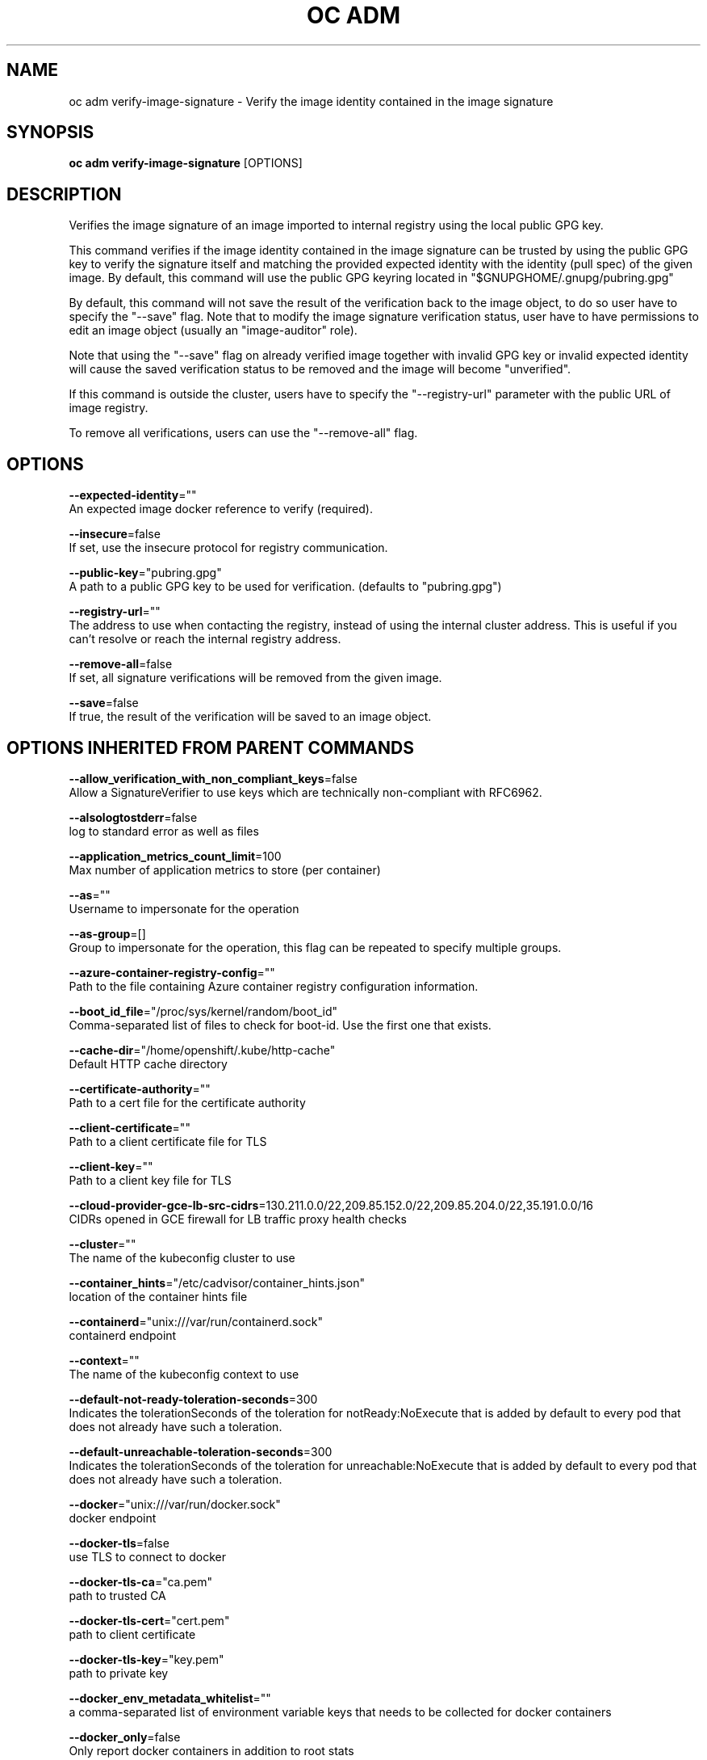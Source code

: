 .TH "OC ADM" "1" " Openshift CLI User Manuals" "Openshift" "June 2016"  ""


.SH NAME
.PP
oc adm verify\-image\-signature \- Verify the image identity contained in the image signature


.SH SYNOPSIS
.PP
\fBoc adm verify\-image\-signature\fP [OPTIONS]


.SH DESCRIPTION
.PP
Verifies the image signature of an image imported to internal registry using the local public GPG key.

.PP
This command verifies if the image identity contained in the image signature can be trusted by using the public GPG key to verify the signature itself and matching the provided expected identity with the identity (pull spec) of the given image. By default, this command will use the public GPG keyring located in "$GNUPGHOME/.gnupg/pubring.gpg"

.PP
By default, this command will not save the result of the verification back to the image object, to do so user have to specify the "\-\-save" flag. Note that to modify the image signature verification status, user have to have permissions to edit an image object (usually an "image\-auditor" role).

.PP
Note that using the "\-\-save" flag on already verified image together with invalid GPG key or invalid expected identity will cause the saved verification status to be removed and the image will become "unverified".

.PP
If this command is outside the cluster, users have to specify the "\-\-registry\-url" parameter with the public URL of image registry.

.PP
To remove all verifications, users can use the "\-\-remove\-all" flag.


.SH OPTIONS
.PP
\fB\-\-expected\-identity\fP=""
    An expected image docker reference to verify (required).

.PP
\fB\-\-insecure\fP=false
    If set, use the insecure protocol for registry communication.

.PP
\fB\-\-public\-key\fP="pubring.gpg"
    A path to a public GPG key to be used for verification. (defaults to "pubring.gpg")

.PP
\fB\-\-registry\-url\fP=""
    The address to use when contacting the registry, instead of using the internal cluster address. This is useful if you can't resolve or reach the internal registry address.

.PP
\fB\-\-remove\-all\fP=false
    If set, all signature verifications will be removed from the given image.

.PP
\fB\-\-save\fP=false
    If true, the result of the verification will be saved to an image object.


.SH OPTIONS INHERITED FROM PARENT COMMANDS
.PP
\fB\-\-allow\_verification\_with\_non\_compliant\_keys\fP=false
    Allow a SignatureVerifier to use keys which are technically non\-compliant with RFC6962.

.PP
\fB\-\-alsologtostderr\fP=false
    log to standard error as well as files

.PP
\fB\-\-application\_metrics\_count\_limit\fP=100
    Max number of application metrics to store (per container)

.PP
\fB\-\-as\fP=""
    Username to impersonate for the operation

.PP
\fB\-\-as\-group\fP=[]
    Group to impersonate for the operation, this flag can be repeated to specify multiple groups.

.PP
\fB\-\-azure\-container\-registry\-config\fP=""
    Path to the file containing Azure container registry configuration information.

.PP
\fB\-\-boot\_id\_file\fP="/proc/sys/kernel/random/boot\_id"
    Comma\-separated list of files to check for boot\-id. Use the first one that exists.

.PP
\fB\-\-cache\-dir\fP="/home/openshift/.kube/http\-cache"
    Default HTTP cache directory

.PP
\fB\-\-certificate\-authority\fP=""
    Path to a cert file for the certificate authority

.PP
\fB\-\-client\-certificate\fP=""
    Path to a client certificate file for TLS

.PP
\fB\-\-client\-key\fP=""
    Path to a client key file for TLS

.PP
\fB\-\-cloud\-provider\-gce\-lb\-src\-cidrs\fP=130.211.0.0/22,209.85.152.0/22,209.85.204.0/22,35.191.0.0/16
    CIDRs opened in GCE firewall for LB traffic proxy \& health checks

.PP
\fB\-\-cluster\fP=""
    The name of the kubeconfig cluster to use

.PP
\fB\-\-container\_hints\fP="/etc/cadvisor/container\_hints.json"
    location of the container hints file

.PP
\fB\-\-containerd\fP="unix:///var/run/containerd.sock"
    containerd endpoint

.PP
\fB\-\-context\fP=""
    The name of the kubeconfig context to use

.PP
\fB\-\-default\-not\-ready\-toleration\-seconds\fP=300
    Indicates the tolerationSeconds of the toleration for notReady:NoExecute that is added by default to every pod that does not already have such a toleration.

.PP
\fB\-\-default\-unreachable\-toleration\-seconds\fP=300
    Indicates the tolerationSeconds of the toleration for unreachable:NoExecute that is added by default to every pod that does not already have such a toleration.

.PP
\fB\-\-docker\fP="unix:///var/run/docker.sock"
    docker endpoint

.PP
\fB\-\-docker\-tls\fP=false
    use TLS to connect to docker

.PP
\fB\-\-docker\-tls\-ca\fP="ca.pem"
    path to trusted CA

.PP
\fB\-\-docker\-tls\-cert\fP="cert.pem"
    path to client certificate

.PP
\fB\-\-docker\-tls\-key\fP="key.pem"
    path to private key

.PP
\fB\-\-docker\_env\_metadata\_whitelist\fP=""
    a comma\-separated list of environment variable keys that needs to be collected for docker containers

.PP
\fB\-\-docker\_only\fP=false
    Only report docker containers in addition to root stats

.PP
\fB\-\-docker\_root\fP="/var/lib/docker"
    DEPRECATED: docker root is read from docker info (this is a fallback, default: /var/lib/docker)

.PP
\fB\-\-enable\_load\_reader\fP=false
    Whether to enable cpu load reader

.PP
\fB\-\-event\_storage\_age\_limit\fP="default=24h"
    Max length of time for which to store events (per type). Value is a comma separated list of key values, where the keys are event types (e.g.: creation, oom) or "default" and the value is a duration. Default is applied to all non\-specified event types

.PP
\fB\-\-event\_storage\_event\_limit\fP="default=100000"
    Max number of events to store (per type). Value is a comma separated list of key values, where the keys are event types (e.g.: creation, oom) or "default" and the value is an integer. Default is applied to all non\-specified event types

.PP
\fB\-\-global\_housekeeping\_interval\fP=0
    Interval between global housekeepings

.PP
\fB\-\-housekeeping\_interval\fP=0
    Interval between container housekeepings

.PP
\fB\-\-httptest.serve\fP=""
    if non\-empty, httptest.NewServer serves on this address and blocks

.PP
\fB\-\-insecure\-skip\-tls\-verify\fP=false
    If true, the server's certificate will not be checked for validity. This will make your HTTPS connections insecure

.PP
\fB\-\-kubeconfig\fP=""
    Path to the kubeconfig file to use for CLI requests.

.PP
\fB\-\-log\-flush\-frequency\fP=0
    Maximum number of seconds between log flushes

.PP
\fB\-\-log\_backtrace\_at\fP=:0
    when logging hits line file:N, emit a stack trace

.PP
\fB\-\-log\_cadvisor\_usage\fP=false
    Whether to log the usage of the cAdvisor container

.PP
\fB\-\-log\_dir\fP=""
    If non\-empty, write log files in this directory

.PP
\fB\-\-logtostderr\fP=true
    log to standard error instead of files

.PP
\fB\-\-machine\_id\_file\fP="/etc/machine\-id,/var/lib/dbus/machine\-id"
    Comma\-separated list of files to check for machine\-id. Use the first one that exists.

.PP
\fB\-\-match\-server\-version\fP=false
    Require server version to match client version

.PP
\fB\-n\fP, \fB\-\-namespace\fP=""
    If present, the namespace scope for this CLI request

.PP
\fB\-\-request\-timeout\fP="0"
    The length of time to wait before giving up on a single server request. Non\-zero values should contain a corresponding time unit (e.g. 1s, 2m, 3h). A value of zero means don't timeout requests.

.PP
\fB\-s\fP, \fB\-\-server\fP=""
    The address and port of the Kubernetes API server

.PP
\fB\-\-stderrthreshold\fP=2
    logs at or above this threshold go to stderr

.PP
\fB\-\-storage\_driver\_buffer\_duration\fP=0
    Writes in the storage driver will be buffered for this duration, and committed to the non memory backends as a single transaction

.PP
\fB\-\-storage\_driver\_db\fP="cadvisor"
    database name

.PP
\fB\-\-storage\_driver\_host\fP="localhost:8086"
    database host:port

.PP
\fB\-\-storage\_driver\_password\fP="root"
    database password

.PP
\fB\-\-storage\_driver\_secure\fP=false
    use secure connection with database

.PP
\fB\-\-storage\_driver\_table\fP="stats"
    table name

.PP
\fB\-\-storage\_driver\_user\fP="root"
    database username

.PP
\fB\-\-token\fP=""
    Bearer token for authentication to the API server

.PP
\fB\-\-user\fP=""
    The name of the kubeconfig user to use

.PP
\fB\-v\fP, \fB\-\-v\fP=0
    log level for V logs

.PP
\fB\-\-version\fP=false
    Print version information and quit

.PP
\fB\-\-vmodule\fP=
    comma\-separated list of pattern=N settings for file\-filtered logging


.SH EXAMPLE
.PP
.RS

.nf
  # Verify the image signature and identity using the local GPG keychain
  oc adm verify\-image\-signature sha256:c841e9b64e4579bd56c794bdd7c36e1c257110fd2404bebbb8b613e4935228c4 \\
  \-\-expected\-identity=registry.local:5000/foo/bar:v1
  
  # Verify the image signature and identity using the local GPG keychain and save the status
  oc adm verify\-image\-signature sha256:c841e9b64e4579bd56c794bdd7c36e1c257110fd2404bebbb8b613e4935228c4 \\
  \-\-expected\-identity=registry.local:5000/foo/bar:v1 \-\-save
  
  # Verify the image signature and identity via exposed registry route
  oc adm verify\-image\-signature sha256:c841e9b64e4579bd56c794bdd7c36e1c257110fd2404bebbb8b613e4935228c4 \\
  \-\-expected\-identity=registry.local:5000/foo/bar:v1 \\
  \-\-registry\-url=docker\-registry.foo.com
  
  # Remove all signature verifications from the image
  oc adm verify\-image\-signature sha256:c841e9b64e4579bd56c794bdd7c36e1c257110fd2404bebbb8b613e4935228c4 \-\-remove\-all

.fi
.RE


.SH SEE ALSO
.PP
\fBoc\-adm(1)\fP,


.SH HISTORY
.PP
June 2016, Ported from the Kubernetes man\-doc generator
